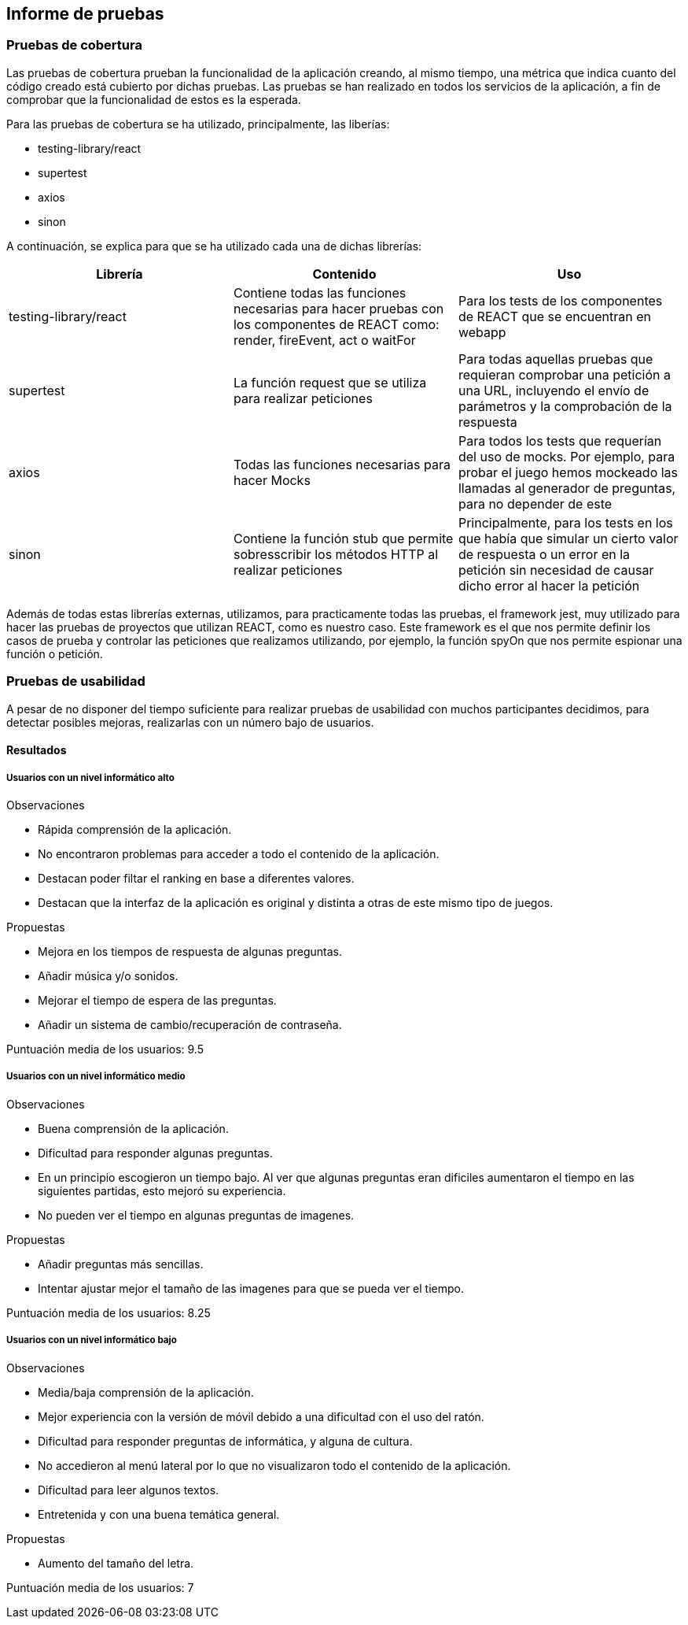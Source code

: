 ifndef::imagesdir[:imagesdir: ../images]

[[section-test-report]]
== Informe de pruebas

=== Pruebas de cobertura
Las pruebas de cobertura prueban la funcionalidad de la aplicación creando, al mismo tiempo, una métrica que indica cuanto del código creado está cubierto por dichas pruebas.
Las pruebas se han realizado en todos los servicios de la aplicación, a fin de comprobar que la funcionalidad de estos es la esperada.

Para las pruebas de cobertura se ha utilizado, principalmente, las liberías:

* testing-library/react
* supertest
* axios
* sinon

A continuación, se explica para que se ha utilizado cada una de dichas librerías:
[options="header",cols="1,1,1"]
|===
|Librería|Contenido|Uso
| testing-library/react | Contiene todas las funciones necesarias para hacer pruebas con los componentes de REACT como: render, fireEvent, act o waitFor | Para los tests de los componentes de REACT que se encuentran en webapp
| supertest | La función request que se utiliza para realizar peticiones | Para todas aquellas pruebas que requieran comprobar una petición a una URL, incluyendo el envío de parámetros y la comprobación de la respuesta
| axios | Todas las funciones necesarias para hacer Mocks | Para todos los tests que requerían del uso de mocks. Por ejemplo, para probar el juego hemos mockeado las llamadas al generador de preguntas, para no depender de este
| sinon | Contiene la función stub que permite sobresscribir los métodos HTTP al realizar peticiones | Principalmente, para los tests en los que había que simular un cierto valor de respuesta o un error en la petición sin necesidad de causar dicho error al hacer la petición
|===

Además de todas estas librerías externas, utilizamos, para practicamente todas las pruebas, el framework jest, muy utilizado para hacer las pruebas de proyectos que utilizan REACT, como es nuestro caso. Este framework es el que nos permite definir los casos de prueba y controlar las peticiones que realizamos utilizando, por ejemplo, la función spyOn que nos permite espionar una función o petición.

=== Pruebas de usabilidad

A pesar de no disponer del tiempo suficiente para realizar pruebas de usabilidad con muchos participantes decidimos, para detectar posibles mejoras, realizarlas con un número bajo de usuarios.

==== Resultados

===== Usuarios con un nivel informático alto

Observaciones

* Rápida comprensión de la aplicación.
* No encontraron problemas para acceder a todo el contenido de la aplicación.
* Destacan poder filtar el ranking en base a diferentes valores.
* Destacan que la interfaz de la aplicación es original y distinta a otras de este mismo tipo de juegos.

Propuestas

* Mejora en los tiempos de respuesta de algunas preguntas.
* Añadir música y/o sonidos.
* Mejorar el tiempo de espera de las preguntas.
* Añadir un sistema de cambio/recuperación de contraseña.

Puntuación media de los usuarios: 9.5


===== Usuarios con un nivel informático medio


Observaciones

* Buena comprensión de la aplicación.
* Dificultad para responder algunas preguntas.
* En un principio escogieron un tiempo bajo. Al ver que algunas preguntas eran dificiles aumentaron el tiempo en las siguientes partidas, esto mejoró su experiencia.
* No pueden ver el tiempo en algunas preguntas de imagenes.

Propuestas

* Añadir preguntas más sencillas.
* Intentar ajustar mejor el tamaño de las imagenes para que se pueda ver el tiempo.


Puntuación media de los usuarios: 8.25



===== Usuarios con un nivel informático bajo

Observaciones

* Media/baja comprensión de la aplicación.
* Mejor experiencia con la versión de móvil debido a una dificultad con el uso del ratón.
* Dificultad para responder preguntas de informática, y alguna de cultura.
* No accedieron al menú lateral por lo que no visualizaron todo el contenido de la aplicación.
* Dificultad para leer algunos textos.
* Entretenida y con una buena temática general.

Propuestas

* Aumento del tamaño del letra.


Puntuación media de los usuarios: 7



